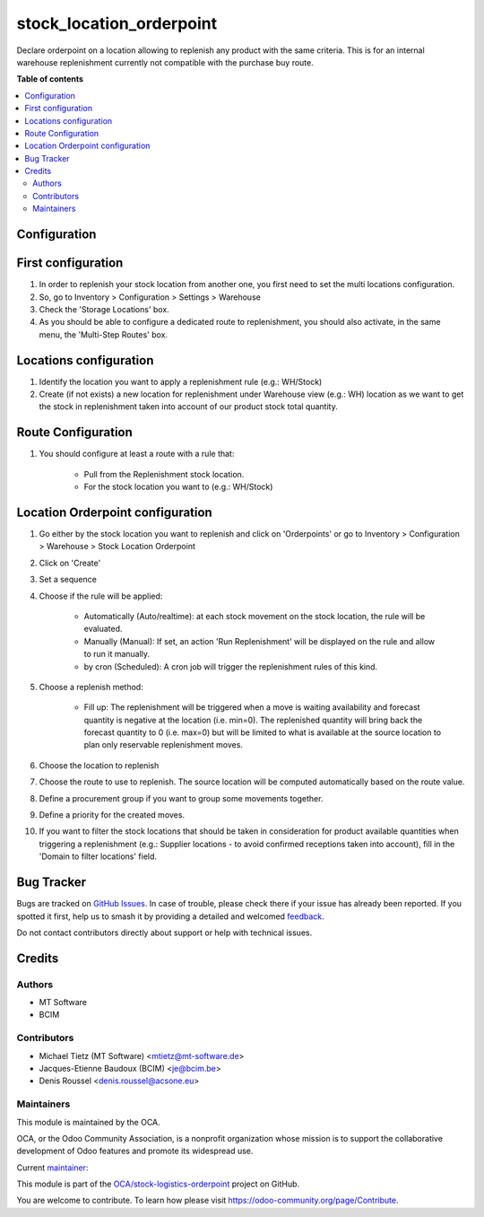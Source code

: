 =========================
stock_location_orderpoint
=========================

.. 
   !!!!!!!!!!!!!!!!!!!!!!!!!!!!!!!!!!!!!!!!!!!!!!!!!!!!
   !! This file is generated by oca-gen-addon-readme !!
   !! changes will be overwritten.                   !!
   !!!!!!!!!!!!!!!!!!!!!!!!!!!!!!!!!!!!!!!!!!!!!!!!!!!!
   !! source digest: sha256:270b4bb35014cc6074ced22efda62b26524f91675c3c12961142e3413a3bee1d
   !!!!!!!!!!!!!!!!!!!!!!!!!!!!!!!!!!!!!!!!!!!!!!!!!!!!

.. |badge1| image:: https://img.shields.io/badge/maturity-Beta-yellow.png
    :target: https://odoo-community.org/page/development-status
    :alt: Beta
.. |badge2| image:: https://img.shields.io/badge/licence-AGPL--3-blue.png
    :target: http://www.gnu.org/licenses/agpl-3.0-standalone.html
    :alt: License: AGPL-3
.. |badge3| image:: https://img.shields.io/badge/github-OCA%2Fstock--logistics--orderpoint-lightgray.png?logo=github
    :target: https://github.com/OCA/stock-logistics-orderpoint/tree/16.0/stock_location_orderpoint
    :alt: OCA/stock-logistics-orderpoint
.. |badge4| image:: https://img.shields.io/badge/weblate-Translate%20me-F47D42.png
    :target: https://translation.odoo-community.org/projects/stock-logistics-orderpoint-16-0/stock-logistics-orderpoint-16-0-stock_location_orderpoint
    :alt: Translate me on Weblate
.. |badge5| image:: https://img.shields.io/badge/runboat-Try%20me-875A7B.png
    :target: https://runboat.odoo-community.org/builds?repo=OCA/stock-logistics-orderpoint&target_branch=16.0
    :alt: Try me on Runboat

|badge1| |badge2| |badge3| |badge4| |badge5|

Declare orderpoint on a location allowing to replenish any product with the same criteria.
This is for an internal warehouse replenishment currently not compatible with the purchase buy route.

**Table of contents**

.. contents::
   :local:

Configuration
=============

First configuration
===================

#. In order to replenish your stock location from another one, you first need
   to set the multi locations configuration.
#. So, go to Inventory > Configuration > Settings > Warehouse
#. Check the 'Storage Locations' box.
#. As you should be able to configure a dedicated route to replenishment, you
   should also activate, in the same menu, the 'Multi-Step Routes' box.

Locations configuration
=======================

#. Identify the location you want to apply a replenishment rule (e.g.: WH/Stock)
#. Create (if not exists) a new location for replenishment under Warehouse view (e.g.: WH)
   location as we want to get the stock in replenishment taken into account of
   our product stock total quantity.

Route Configuration
===================

#. You should configure at least a route with a rule that:

    * Pull from the Replenishment stock location.
    * For the stock location you want to (e.g.: WH/Stock)

Location Orderpoint configuration
=================================

#. Go either by the stock location you want to replenish and click on 'Orderpoints'
   or go to Inventory > Configuration > Warehouse > Stock Location Orderpoint
#. Click on 'Create'
#. Set a sequence
#. Choose if the rule will be applied:

    * Automatically (Auto/realtime): at each stock movement on the stock location, the rule will be
      evaluated.
    * Manually (Manual): If set, an action 'Run Replenishment' will be displayed on the rule
      and allow to run it manually.
    * by cron (Scheduled): A cron job will trigger the replenishment rules of this kind.
#. Choose a replenish method:

    * Fill up: The replenishment will be triggered when a move is waiting availability
      and forecast quantity is negative at the location (i.e. min=0). The replenished quantity will
      bring back the forecast quantity to 0 (i.e. max=0) but will be limited to what is available at
      the source location to plan only reservable replenishment moves.
#. Choose the location to replenish
#. Choose the route to use to replenish. The source location will be computed automatically based on
   the route value.
#. Define a procurement group if you want to group some movements together.
#. Define a priority for the created moves.
#. If you want to filter the stock locations that should be taken in consideration
   for product available quantities when triggering a replenishment (e.g.: Supplier locations - 
   to avoid confirmed receptions taken into account), fill in the 
   'Domain to filter locations' field.

Bug Tracker
===========

Bugs are tracked on `GitHub Issues <https://github.com/OCA/stock-logistics-orderpoint/issues>`_.
In case of trouble, please check there if your issue has already been reported.
If you spotted it first, help us to smash it by providing a detailed and welcomed
`feedback <https://github.com/OCA/stock-logistics-orderpoint/issues/new?body=module:%20stock_location_orderpoint%0Aversion:%2016.0%0A%0A**Steps%20to%20reproduce**%0A-%20...%0A%0A**Current%20behavior**%0A%0A**Expected%20behavior**>`_.

Do not contact contributors directly about support or help with technical issues.

Credits
=======

Authors
~~~~~~~

* MT Software
* BCIM

Contributors
~~~~~~~~~~~~

* Michael Tietz (MT Software) <mtietz@mt-software.de>
* Jacques-Etienne Baudoux (BCIM) <je@bcim.be>
* Denis Roussel <denis.roussel@acsone.eu>

Maintainers
~~~~~~~~~~~

This module is maintained by the OCA.

.. image:: https://odoo-community.org/logo.png
   :alt: Odoo Community Association
   :target: https://odoo-community.org

OCA, or the Odoo Community Association, is a nonprofit organization whose
mission is to support the collaborative development of Odoo features and
promote its widespread use.

.. |maintainer-mt-software-de| image:: https://github.com/mt-software-de.png?size=40px
    :target: https://github.com/mt-software-de
    :alt: mt-software-de

Current `maintainer <https://odoo-community.org/page/maintainer-role>`__:

|maintainer-mt-software-de| 

This module is part of the `OCA/stock-logistics-orderpoint <https://github.com/OCA/stock-logistics-orderpoint/tree/16.0/stock_location_orderpoint>`_ project on GitHub.

You are welcome to contribute. To learn how please visit https://odoo-community.org/page/Contribute.
